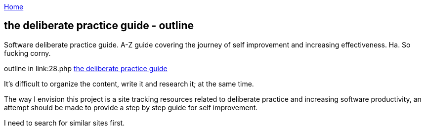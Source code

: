 :uri-asciidoctor: http://asciidoctor.org
:icons: font
:source-highlighter: pygments
:nofooter:

++++
<script>
  (function(i,s,o,g,r,a,m){i['GoogleAnalyticsObject']=r;i[r]=i[r]||function(){
  (i[r].q=i[r].q||[]).push(arguments)},i[r].l=1*new Date();a=s.createElement(o),
  m=s.getElementsByTagName(o)[0];a.async=1;a.src=g;m.parentNode.insertBefore(a,m)
  })(window,document,'script','https://www.google-analytics.com/analytics.js','ga');
  ga('create', 'UA-90513711-1', 'auto');
  ga('send', 'pageview');
</script>
++++

link:index[Home]

== the deliberate practice guide - outline




Software deliberate practice guide. A-Z guide covering the journey of self improvement and increasing effectiveness. 
Ha. So fucking corny. 


outline in link:28.php
link:the-deliberate-practice-guide-28[the deliberate practice guide]


It's difficult to organize the content, write it and research it; at the same time. 


The way I envision this project is a site tracking resources related to deliberate practice and increasing software productivity, an attempt should be made to provide a step by step guide for self improvement.

I need to search for similar sites first.

